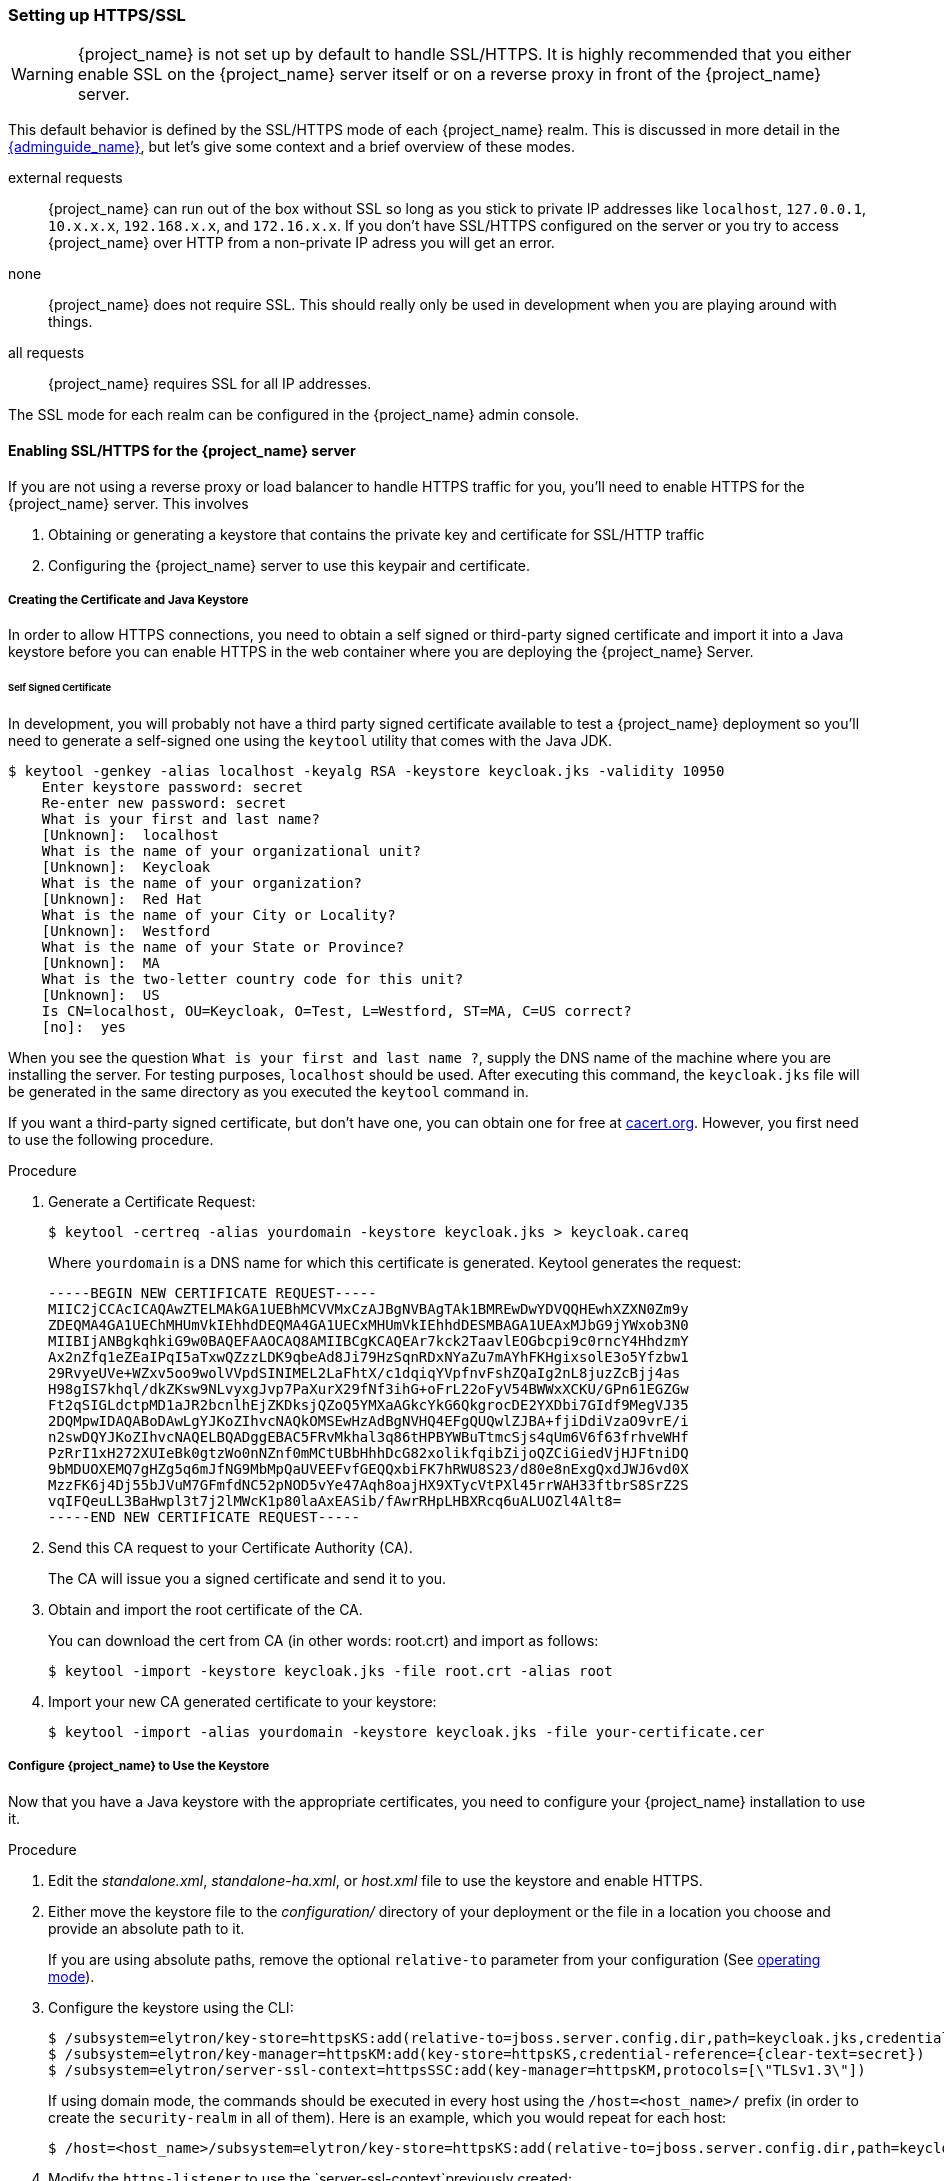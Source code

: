 [[_setting_up_ssl]]
=== Setting up HTTPS/SSL

WARNING:  {project_name} is not set up by default to handle SSL/HTTPS.
          It is highly recommended that you either enable SSL on the {project_name} server itself or on a reverse proxy in front of the {project_name} server.

This default behavior is defined by the SSL/HTTPS mode of each {project_name} realm.  This is discussed in more detail in the
link:{adminguide_link}[{adminguide_name}], but let's give some context and a brief overview of these modes.

external requests::
  {project_name} can run out of the box without SSL so long as you stick to private IP addresses like `localhost`, `127.0.0.1`, `10.x.x.x`, `192.168.x.x`, and `172.16.x.x`.
  If you don't have SSL/HTTPS configured on the server or you try to access {project_name} over HTTP from a non-private IP adress you will get an error.

none::
  {project_name} does not require SSL.  This should really only be used in development when you are playing around with things.

all requests::
  {project_name} requires SSL for all IP addresses.

The SSL mode for each realm can be configured in the {project_name} admin console.

==== Enabling SSL/HTTPS for the {project_name} server

If you are not using a reverse proxy or load balancer to handle HTTPS traffic for you, you'll need to enable HTTPS
for the {project_name} server.  This involves

. Obtaining or generating a keystore that contains the private key and certificate for SSL/HTTP traffic
. Configuring the {project_name} server to use this keypair and certificate.

===== Creating the Certificate and Java Keystore

In order to allow HTTPS connections, you need to obtain a self signed or third-party signed certificate and import it into a Java keystore before you can enable HTTPS in the web container where you are deploying the {project_name} Server.

====== Self Signed Certificate

In development, you will probably not have a third party signed certificate available to test a {project_name} deployment so you'll need to generate a self-signed one
using the `keytool` utility that comes with the Java JDK.


[source]
----

$ keytool -genkey -alias localhost -keyalg RSA -keystore keycloak.jks -validity 10950
    Enter keystore password: secret
    Re-enter new password: secret
    What is your first and last name?
    [Unknown]:  localhost
    What is the name of your organizational unit?
    [Unknown]:  Keycloak
    What is the name of your organization?
    [Unknown]:  Red Hat
    What is the name of your City or Locality?
    [Unknown]:  Westford
    What is the name of your State or Province?
    [Unknown]:  MA
    What is the two-letter country code for this unit?
    [Unknown]:  US
    Is CN=localhost, OU=Keycloak, O=Test, L=Westford, ST=MA, C=US correct?
    [no]:  yes
----

When you see the question `What is your first and last name ?`, supply the DNS name of the machine where you are installing the server. For testing purposes, `localhost` should be used.
After executing this command, the `keycloak.jks` file will be generated in the same directory as you executed the `keytool` command in.

If you want a third-party signed certificate, but don't have one, you can obtain one for free at http://www.cacert.org[cacert.org].  However, you first need to use the following procedure.

.Procedure

. Generate a Certificate Request:
+
[source]
----
$ keytool -certreq -alias yourdomain -keystore keycloak.jks > keycloak.careq
----
+
Where `yourdomain` is a DNS name for which this certificate is generated.
Keytool generates the request:
+
[source]
----
-----BEGIN NEW CERTIFICATE REQUEST-----
MIIC2jCCAcICAQAwZTELMAkGA1UEBhMCVVMxCzAJBgNVBAgTAk1BMREwDwYDVQQHEwhXZXN0Zm9y
ZDEQMA4GA1UEChMHUmVkIEhhdDEQMA4GA1UECxMHUmVkIEhhdDESMBAGA1UEAxMJbG9jYWxob3N0
MIIBIjANBgkqhkiG9w0BAQEFAAOCAQ8AMIIBCgKCAQEAr7kck2TaavlEOGbcpi9c0rncY4HhdzmY
Ax2nZfq1eZEaIPqI5aTxwQZzzLDK9qbeAd8Ji79HzSqnRDxNYaZu7mAYhFKHgixsolE3o5Yfzbw1
29RvyeUVe+WZxv5oo9wolVVpdSINIMEL2LaFhtX/c1dqiqYVpfnvFshZQaIg2nL8juzZcBjj4as
H98gIS7khql/dkZKsw9NLvyxgJvp7PaXurX29fNf3ihG+oFrL22oFyV54BWWxXCKU/GPn61EGZGw
Ft2qSIGLdctpMD1aJR2bcnlhEjZKDksjQZoQ5YMXaAGkcYkG6QkgrocDE2YXDbi7GIdf9MegVJ35
2DQMpwIDAQABoDAwLgYJKoZIhvcNAQkOMSEwHzAdBgNVHQ4EFgQUQwlZJBA+fjiDdiVzaO9vrE/i
n2swDQYJKoZIhvcNAQELBQADggEBAC5FRvMkhal3q86tHPBYWBuTtmcSjs4qUm6V6f63frhveWHf
PzRrI1xH272XUIeBk0gtzWo0nNZnf0mMCtUBbHhhDcG82xolikfqibZijoQZCiGiedVjHJFtniDQ
9bMDUOXEMQ7gHZg5q6mJfNG9MbMpQaUVEEFvfGEQQxbiFK7hRWU8S23/d80e8nExgQxdJWJ6vd0X
MzzFK6j4Dj55bJVuM7GFmfdNC52pNOD5vYe47Aqh8oajHX9XTycVtPXl45rrWAH33ftbrS8SrZ2S
vqIFQeuLL3BaHwpl3t7j2lMWcK1p80laAxEASib/fAwrRHpLHBXRcq6uALUOZl4Alt8=
-----END NEW CERTIFICATE REQUEST-----
----

. Send this CA request to your Certificate Authority (CA).
+
The CA will issue you a signed certificate and send it to you.

. Obtain and import the root certificate of the CA.
+
You can download the cert from CA (in other words: root.crt) and import as follows:
+
[source]
----
$ keytool -import -keystore keycloak.jks -file root.crt -alias root
----

. Import your new CA generated certificate to your keystore:
+
[source]
----
$ keytool -import -alias yourdomain -keystore keycloak.jks -file your-certificate.cer
----

===== Configure {project_name} to Use the Keystore

Now that you have a Java keystore with the appropriate certificates, you need to configure your {project_name} installation to use it.

.Procedure

. Edit the _standalone.xml_, _standalone-ha.xml_, or _host.xml_ file to use the keystore and enable HTTPS.

. Either move the keystore file to the _configuration/_ directory of your deployment or the file in a location you choose and provide an absolute path to it.
+
If you are using absolute paths, remove the optional `relative-to` parameter from your configuration (See <<_operating-mode, operating mode>>).

. Configure the keystore using the CLI:
+
[source]
----
$ /subsystem=elytron/key-store=httpsKS:add(relative-to=jboss.server.config.dir,path=keycloak.jks,credential-reference={clear-text=secret},type=JKS)
$ /subsystem=elytron/key-manager=httpsKM:add(key-store=httpsKS,credential-reference={clear-text=secret})
$ /subsystem=elytron/server-ssl-context=httpsSSC:add(key-manager=httpsKM,protocols=[\"TLSv1.3\"])
----
+
If using domain mode, the commands should be executed in every host using the `/host=<host_name>/` prefix (in order to create the `security-realm` in all of them). Here is an example, which you would repeat for each host:
+
[source]
----
$ /host=<host_name>/subsystem=elytron/key-store=httpsKS:add(relative-to=jboss.server.config.dir,path=keycloak.jks,credential-reference={clear-text=secret},type=JKS)
----
+
. Modify the `https-listener` to use the `server-ssl-context`previously created:
+
[source]
----
$ /subsystem=undertow/server=default-server/https-listener=https:write-attribute(name=ssl-context, value=httpsSSC)
----
+
If using domain mode, prefix the command with the profile that is being used with: `/profile=<profile_name>/`.
+
The resulting element, `server name="default-server"`, which is a child element of `subsystem xmlns="{subsystem_undertow_xml_urn}"`, should contain the following stanza:
+
[source,xml,subs="attributes+"]
----
<subsystem xmlns="{subsystem_undertow_xml_urn}">
   <buffer-cache name="default"/>
   <server name="default-server">
      <https-listener name="https" socket-binding="https" ssl-context="httpsSSC"/>
   ...
</subsystem>
----

For more information on configuring TLS refer to the https://docs.wildfly.org/25/WildFly_Elytron_Security.html#configure-ssltls[WildFly documentation].

